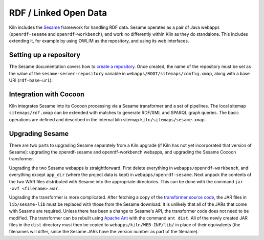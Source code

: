 .. _rdf:

RDF / Linked Open Data
======================

Kiln includes the `Sesame`_ framework for handling RDF data. Sesame
operates as a pair of Java webapps (``openrdf-sesame`` and
``openrdf-workbench``), and work no differently within Kiln as they do
standalone. This includes extending it, for example by using OWLIM as
the repository, and using its web interfaces.

Setting up a repository
-----------------------

The Sesame documentation covers how to `create a repository`_\. Once
created, the name of the repository must be set as the value of the
``sesame-server-repository`` variable in
``webapps/ROOT/sitemaps/config.xmap``, along with a base URI
(``rdf-base-uri``).

Integration with Cocoon
-----------------------

Kiln integrates Sesame into its Cocoon processing via a Sesame
transformer and a set of pipelines. The local sitemap
``sitemaps/rdf.xmap`` can be extended with matches to generate RDF/XML
and SPARQL graph queries. The basic operations are defined and
described in the internal kiln sitemap ``kiln/sitemaps/sesame.xmap``.

Upgrading Sesame
----------------

There are two parts to upgrading Sesame separately from a Kiln upgrade
(if Kiln has not yet incorporated that version of Sesame): upgrading
the openrdf-sesame and openrdf-workbench webapps, and upgrading the
Sesame Cocoon transformer.

Upgrading the two Sesame webapps is straightforward. First delete
everything in ``webapps/openrdf-workbench``, and everything except
``app_dir`` (where the project data is kept) in
``webapps/openrdf-sesame``. Next unpack the contents of the two WAR
files distributed with Sesame into the appropriate directories. This
can be done with the command ``jar -xvf <filename>.war``.

Upgrading the transformer is more complicated. After fetching a copy
of the `transformer source code`_, the JAR files in ``lib/sesame-lib``
must be replaced with those from the Sesame download. It is unlikely
that all of the JARs that come with Sesame are required. Unless there
has been a change to Sesame's API, the transformer code does not need
to be modified. The transformer can be rebuilt using `Apache Ant`_
with the command ``ant dist``. All of the newly created JAR files in
the ``dist`` directory must then be copied to
``webapps/kiln/WEB-INF/lib/`` in place of their equivalents (the
filenames will differ, since the Sesame JARs have the version number
as part of the filename).


.. _Sesame: http://www.openrdf.org/
.. _create a repository: http://www.openrdf.org/doc/sesame2/users/ch06.html
.. _transformer source code: https://github.com/kcl-ddh/sesame-transformer
.. _Apache Ant: https://ant.apache.org/
